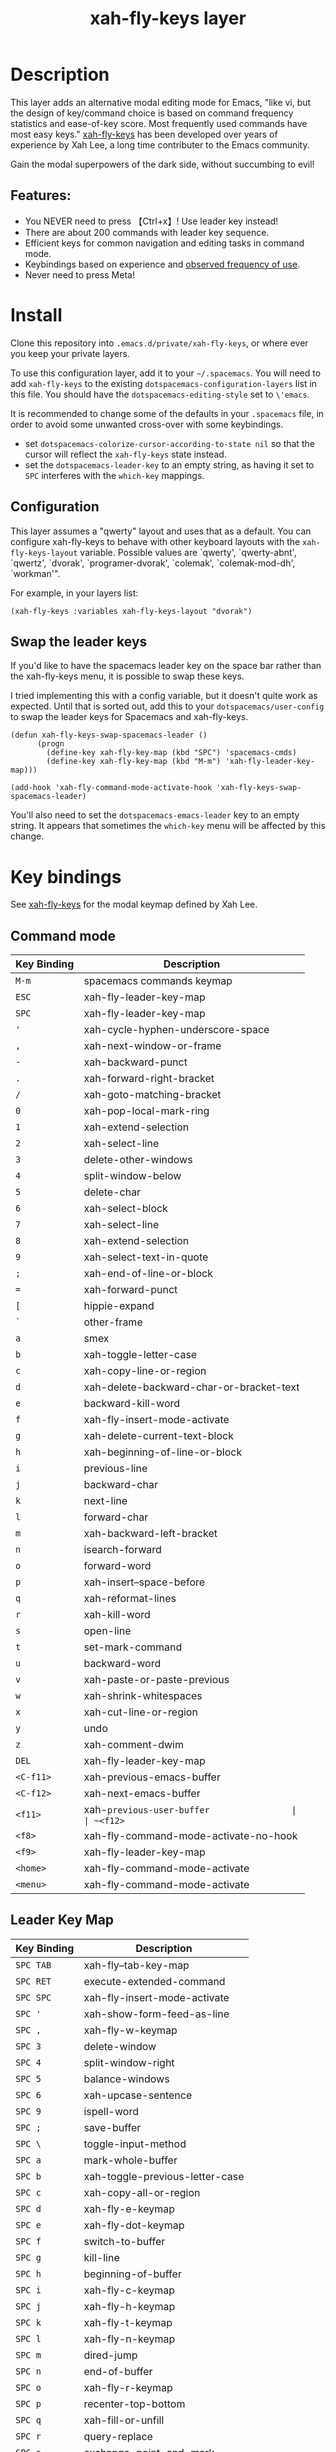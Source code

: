 #+TITLE: xah-fly-keys layer

[[file:img/xah-logo.png]]

* Table of Contents                                        :TOC_4_gh:noexport:
- [[#description][Description]]
  - [[#features][Features:]]
- [[#install][Install]]
  - [[#configuration][Configuration]]
  - [[#swap-the-leader-keys][Swap the leader keys]]
- [[#key-bindings][Key bindings]]
  - [[#command-mode][Command mode]]
  - [[#leader-key-map][Leader Key Map]]
  - [[#sub-keymaps][Sub keymaps]]

* Description
This layer adds an alternative modal editing mode for Emacs, "like vi, but
the design of key/command choice is based on command frequency statistics
and ease-of-key score. Most frequently used commands have most easy keys."
[[http://ergoemacs.org/misc/ergoemacs_vi_mode.html][xah-fly-keys]] has been developed over years of experience by Xah Lee, a long
time contributer to the Emacs community.

Gain the modal superpowers of the dark side, without succumbing to evil!

** Features:

- You NEVER need to press 【Ctrl+x】! Use leader key instead!
- There are about 200 commands with leader key sequence.
- Efficient keys for common navigation and editing tasks in command mode.
- Keybindings based on experience and [[http://ergoemacs.org/emacs/command-frequency.html][observed frequency of use]].
- Never need to press Meta!

* Install
Clone this repository into =.emacs.d/private/xah-fly-keys=, or where ever you
keep your private layers.

To use this configuration layer, add it to your =~/.spacemacs=. You will need to
add =xah-fly-keys= to the existing =dotspacemacs-configuration-layers= list in 
this file. You should have the =dotspacemacs-editing-style= set to =\'emacs=.

It is recommended to change some of the defaults in your =.spacemacs= file, in
order to avoid some unwanted cross-over with some keybindings.

  - set =dotspacemacs-colorize-cursor-according-to-state nil= so that the cursor
    will reflect the =xah-fly-keys= state instead.
  - set the =dotspacemacs-leader-key= to an empty string, as having it set to 
    =SPC= interferes with the =which-key= mappings.

** Configuration

This layer assumes a "qwerty" layout and uses that as a default.  You can configure
xah-fly-keys to behave with other keyboard layouts with the =xah-fly-keys-layout=
variable. Possible values are `qwerty', `qwerty-abnt', `qwertz', `dvorak',
`programer-dvorak', `colemak', `colemak-mod-dh', `workman'".

For example, in your layers list:

#+BEGIN_SRC elisp
(xah-fly-keys :variables xah-fly-keys-layout "dvorak")
#+END_SRC

** Swap the leader keys
If you'd like to have the spacemacs leader key on the space bar rather than the xah-fly-keys
menu, it is possible to swap these keys.

I tried implementing this with a config variable, but it doesn't quite work as expected.
Until that is sorted out, add this to your =dotspacemacs/user-config= to swap the leader
keys for Spacemacs and xah-fly-keys.

#+BEGIN_SRC elisp
(defun xah-fly-keys-swap-spacemacs-leader ()
      (progn
        (define-key xah-fly-key-map (kbd "SPC") 'spacemacs-cmds)
        (define-key xah-fly-key-map (kbd "M-m") 'xah-fly-leader-key-map)))

(add-hook 'xah-fly-command-mode-activate-hook 'xah-fly-keys-swap-spacemacs-leader)
#+END_SRC

You'll also need to set the =dotspacemacs-emacs-leader= key to an empty string.
It appears that sometimes the =which-key= menu will be affected by this change.

* Key bindings

See [[http://ergoemacs.org/misc/ergoemacs_vi_mode.html][xah-fly-keys]] for the modal keymap defined by Xah Lee.

** Command mode

| Key Binding | Description                              |
|-------------+------------------------------------------|
| ~M-m~       | spacemacs commands keymap                |
| ~ESC~       | xah-fly-leader-key-map                   |
| ~SPC~       | xah-fly-leader-key-map                   |
| ~'~         | xah-cycle-hyphen-underscore-space        |
| ~,~         | xah-next-window-or-frame                 |
| ~-~         | xah-backward-punct                       |
| ~.~         | xah-forward-right-bracket                |
| ~/~         | xah-goto-matching-bracket                |
| ~0~         | xah-pop-local-mark-ring                  |
| ~1~         | xah-extend-selection                     |
| ~2~         | xah-select-line                          |
| ~3~         | delete-other-windows                     |
| ~4~         | split-window-below                       |
| ~5~         | delete-char                              |
| ~6~         | xah-select-block                         |
| ~7~         | xah-select-line                          |
| ~8~         | xah-extend-selection                     |
| ~9~         | xah-select-text-in-quote                 |
| ~;~         | xah-end-of-line-or-block                 |
| ~=~         | xah-forward-punct                        |
| ~[~         | hippie-expand                            |
| ~`~         | other-frame                              |
| ~a~         | smex                                     |
| ~b~         | xah-toggle-letter-case                   |
| ~c~         | xah-copy-line-or-region                  |
| ~d~         | xah-delete-backward-char-or-bracket-text |
| ~e~         | backward-kill-word                       |
| ~f~         | xah-fly-insert-mode-activate             |
| ~g~         | xah-delete-current-text-block            |
| ~h~         | xah-beginning-of-line-or-block           |
| ~i~         | previous-line                            |
| ~j~         | backward-char                            |
| ~k~         | next-line                                |
| ~l~         | forward-char                             |
| ~m~         | xah-backward-left-bracket                |
| ~n~         | isearch-forward                          |
| ~o~         | forward-word                             |
| ~p~         | xah-insert--space-before                 |
| ~q~         | xah-reformat-lines                       |
| ~r~         | xah-kill-word                            |
| ~s~         | open-line                                |
| ~t~         | set-mark-command                         |
| ~u~         | backward-word                            |
| ~v~         | xah-paste-or-paste-previous              |
| ~w~         | xah-shrink-whitespaces                   |
| ~x~         | xah-cut-line-or-region                   |
| ~y~         | undo                                     |
| ~z~         | xah-comment-dwim                         |
| ~DEL~       | xah-fly-leader-key-map                   |
| ~<C-f11>~   | xah-previous-emacs-buffer                |
| ~<C-f12>~   | xah-next-emacs-buffer                    |
| ~<f11>~     | xah-~previous-user-buffer                |
| ~<f12>~     | xah-next-user-buffer                     |
| ~<f8>~      | xah-fly-command-mode-activate-no-hook    |
| ~<f9>~      | xah-fly-leader-key-map                   |
| ~<home>~    | xah-fly-command-mode-activate            |
| ~<menu>~    | xah-fly-command-mode-activate            |

** Leader Key Map

| Key Binding | Description                     |
|-------------+---------------------------------|
| ~SPC TAB~   | xah-fly--tab-key-map            |
| ~SPC RET~   | execute-extended-command        |
| ~SPC SPC~   | xah-fly-insert-mode-activate    |
| ~SPC '~     | xah-show-form-feed-as-line      |
| ~SPC ,~     | xah-fly-w-keymap                |
| ~SPC 3~     | delete-window                   |
| ~SPC 4~     | split-window-right              |
| ~SPC 5~     | balance-windows                 |
| ~SPC 6~     | xah-upcase-sentence             |
| ~SPC 9~     | ispell-word                     |
| ~SPC ;~     | save-buffer                     |
| ~SPC \~     | toggle-input-method             |
| ~SPC a~     | mark-whole-buffer               |
| ~SPC b~     | xah-toggle-previous-letter-case |
| ~SPC c~     | xah-copy-all-or-region          |
| ~SPC d~     | xah-fly-e-keymap                |
| ~SPC e~     | xah-fly-dot-keymap              |
| ~SPC f~     | switch-to-buffer                |
| ~SPC g~     | kill-line                       |
| ~SPC h~     | beginning-of-buffer             |
| ~SPC i~     | xah-fly-c-keymap                |
| ~SPC j~     | xah-fly-h-keymap                |
| ~SPC k~     | xah-fly-t-keymap                |
| ~SPC l~     | xah-fly-n-keymap                |
| ~SPC m~     | dired-jump                      |
| ~SPC n~     | end-of-buffer                   |
| ~SPC o~     | xah-fly-r-keymap                |
| ~SPC p~     | recenter-top-bottom             |
| ~SPC q~     | xah-fill-or-unfill              |
| ~SPC r~     | query-replace                   |
| ~SPC s~     | exchange-point-and-mark         |
| ~SPC t~     | xah-show-kill-ring              |
| ~SPC u~     | isearch-forward                 |
| ~SPC v~     | xah-paste-or-paste-previous     |
| ~SPC w~     | xah-fly-comma-keymap            |
| ~SPC x~     | xah-cut-all-or-region           |
| ~SPC y~     | xah-search-current-word         |
| ~SPC DEL~   | xah-fly-insert-mode-activate    |

** Sub keymaps

You'll notice there are several sub keymaps after pressing the leader key.
These are organized by ease of use, and should really be categorized by
finger and keyboard row.  I've listed some of the functionality for each of the
keymaps, but use =which-key= and you'll discover more details.

- 【SPC ,】 - Eval, kill emacs
- 【SPC k】 - registers, replace, occur
- 【SPC o】 - rectangles, macros, number registers
- 【SPC l】 - modes, view, windows
- 【SPC j】 - help, apropos, info
- 【SPC d】 - inserting chars, brackets, unicode
- 【SPC i】 - files, bookmarks, external apps
- 【SPC w】 - xref, find identifiers
- 【SPC e】 - search, highlight, fonts
- 【SPC TAB】 - indent, expand, abbrev

